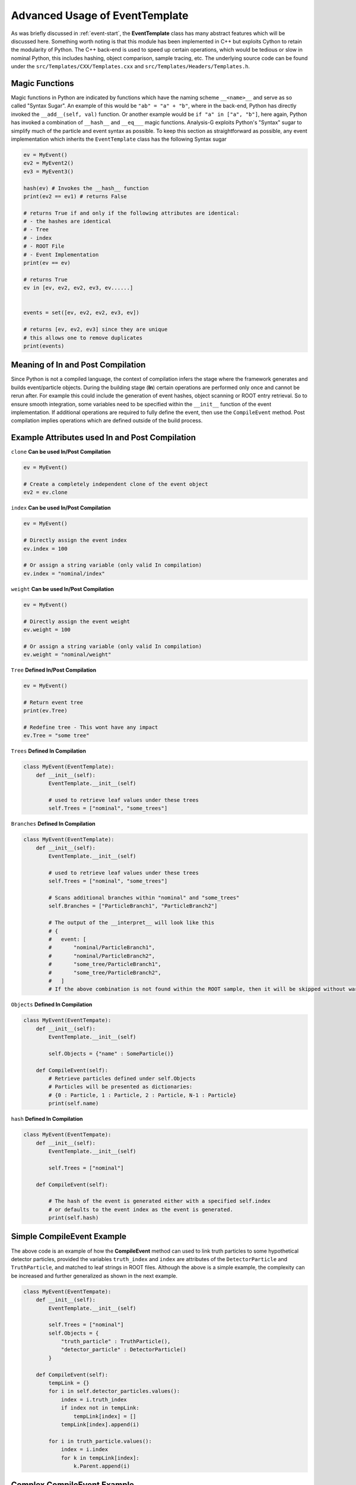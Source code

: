 Advanced Usage of EventTemplate
*******************************

As was briefly discussed in :ref:`event-start`, the **EventTemplate** class has many abstract features which will be discussed here.
Something worth noting is that this module has been implemented in C++ but exploits Cython to retain the modularity of Python.
The C++ back-end is used to speed up certain operations, which would be tedious or slow in nominal Python, this includes hashing, object comparison, sample tracing, etc.
The underlying source code can be found under the ``src/Templates/CXX/Templates.cxx`` and ``src/Templates/Headers/Templates.h``. 

.. py:class:: EventTemplate 

    .. py:method:: __getleaves__() -> dict

        A special function which returns a dictionary of trees/branches/leaves to get from the ROOT file for each object type. 
        Essentially, this is the output of scanning the event implementation and its constituents. 

    .. py:method:: __compiler__(dict inpt)

        Compiles the event from the input dictionary, including the particles. 
        When calling the function, the ``__build__`` function, the build process is called recursively to generate and populate underlying event objects, such as particles and the events. 
        The output will be a list of event(s), depending on the number of entries specified in **Trees**. 

    .. py:method:: __build__(dict variables)

        Expects a dictionary as input with keys indicating the attribute to assign to the event. 
        For example, ``{"met" : 1000}`` will be translated to ``event.met -> 1000``.

    .. py:method:: is_self(inpt) -> bool
        
        Returns a boolean value on whether the input is of **EventTemplate** type.

    .. py:method:: clone(meta = None) -> EventTemplate

        A function which creates a duplicate of the event object. 
        This **does not** clone the events attributes, but rather only creates an empty clone of the given event. 

    .. py:method:: CompileEvent()

        A function which has no input but allows the user to define any last minute links between particles. 
        This can be very useful when ROOT files contain truth information, such as particle linkage attributes or multiple Trees are specified. 
        In cases of multiple Trees, additional functions can be used to "route" the compilation to a specific function. 
        This will be shown in more detail in the code examples below.

    .. py:method:: ImportMetaData(meta_t meta)

        Import the MetaData object dictionary.

    .. py:attribute:: Export -> event_t
    
        Export the event object as a dictionary.

    .. py:attribute:: index -> int

        It is used to assign an event some internal index, this can be either a leaf string from within a ROOT tree/branch, or directly set to an integer. 
 
    .. py:attribute:: weight -> (str, double)

        It is used to assign the given event some event weight.
        This is particularly important when computing the integrated luminosity of samples and for computing the cross section. 
        It can be either assigned a leaf string from within a ROOT tree/branch, or directly set to a float.

    .. py:attribute:: deprecated -> bool

        This can be useful when writing multiple event definitions but wanting to keep the old version, but ensuring that the user is made aware that this event is invalid/outdated. 
        The input is a boolean and if set to ``True``, will issue a warning to the user. 

    .. py:attribute:: CommitHash -> str

        If the user decides to modify the implementation, the git-hash can be recorded here for later referencing. 
        For example, if the event was used with a specific ``AnalysisTop`` ROOT sample, but this implementation has been modified, the git-hash of ``AnalysisTop`` could be used as reference. 
        This function expects a string of any length/content. 

    .. py:attribute:: Tag -> str

        A variable used to tag the event with some string value. 

    .. py:attribute:: Tree -> str

        The tree from which this event is derived from. This is not to be confused with the **Trees** variable.
        This attribute is a function which has both a setter and getter, and expects a string. 
        **Note:** This variable does not need to be set manually if the event is assigned **Trees**. 

    .. py:attribute:: Trees -> list

        A list of strings from which to source events from.
        If multiple **Trees** are specified, the given event implementation is cloned twice (one for each tree) and assigned their respective **Tree** value. 

    .. py:attribute:: Branches -> list

        A list of strings from which to source branch variables from. 
        This is relevant if the ROOT data structure has nested leaf values.

    .. py:attribute:: Objects -> dict

        A dictionary of particle names and their associated objects. 
        This is used to link particles to events, these particles will be available within the event under the attribute name of the dictionary keys. 
        For instance if the dictionary contains ``{"name" : Particle()}``, then these particles can be retrieved via ``event.name``. 
        By default the particles living under the dictionary key-name will also be dictionaries, with keys being integer indices. 

    .. py:attribute:: cached -> bool

        Indicates whether this event has been cached and saved within a HDF5 file.

    .. py:attribute:: ROOT -> str
    
        Returns the ROOT filename from which the event was compiled from.

    .. py:attribute:: hash -> str

        Once set, an 18 character long string will be internally generated, which cannot be modified.
        The hash is computed from ``input/<event index>/``, and assigns each event a unique identity such that the tracer can retrieve the specified event.
        If the getter (``self.hash``) has been called prior to the setter (``self.hash = 'something'``), then an empty string is returned.

    .. py:attribute:: Event -> bool

        Returns a boolean to indicate this event to be of EventTemplate type.

    .. py:attribute:: EventName -> str
        
        Returns the name of this event type.


Magic Functions
_______________
Magic functions in Python are indicated by functions which have the naming scheme ``__<name>__`` and serve as so called "Syntax Sugar". 
An example of this would be ``"ab" = "a" + "b"``, where in the back-end, Python has directly invoked the ``__add__(self, val)`` function. 
Or another example would be ``if "a" in ["a", "b"]``, here again, Python has invoked a combination of ``__hash__`` and ``__eq___`` magic functions. 
Analysis-G exploits Python's "Syntax" sugar to simplify much of the particle and event syntax as possible. 
To keep this section as straightforward as possible, any event implementation which inherits the ``EventTemplate`` class has the following Syntax sugar

.. code-block:: python 

    ev = MyEvent()
    ev2 = MyEvent2()
    ev3 = MyEvent3()

    hash(ev) # Invokes the __hash__ function  
    print(ev2 == ev1) # returns False 

    # returns True if and only if the following attributes are identical:
    # - the hashes are identical
    # - Tree
    # - index
    # - ROOT File
    # - Event Implementation
    print(ev == ev)

    # returns True 
    ev in [ev, ev2, ev2, ev3, ev......]


    events = set([ev, ev2, ev2, ev3, ev])

    # returns [ev, ev2, ev3] since they are unique 
    # this allows one to remove duplicates
    print(events)

Meaning of **In** and **Post** Compilation
__________________________________________
Since Python is not a compiled language, the context of compilation infers the stage where the framework generates and builds event/particle objects. 
During the building stage (**In**) certain operations are performed only once and cannot be rerun after. 
For example this could include the generation of event hashes, object scanning or ROOT entry retrieval. 
So to ensure smooth integration, some variables need to be specified within the ``__init__`` function of the event implementation. 
If additional operations are required to fully define the event, then use the ``CompileEvent`` method.
Post compilation implies operations which are defined outside of the build process. 


Example Attributes used In and Post Compilation
___________________________________________________

``clone`` **Can be used In/Post Compilation**

.. code-block:: python 

    ev = MyEvent()

    # Create a completely independent clone of the event object
    ev2 = ev.clone

``index`` **Can be used In/Post Compilation**

.. code-block:: python 

    ev = MyEvent()

    # Directly assign the event index
    ev.index = 100

    # Or assign a string variable (only valid In compilation)
    ev.index = "nominal/index"

``weight`` **Can be used In/Post Compilation**

.. code-block:: python 

    ev = MyEvent()

    # Directly assign the event weight
    ev.weight = 100

    # Or assign a string variable (only valid In compilation)
    ev.weight = "nominal/weight"

``Tree`` **Defined In/Post Compilation**

.. code-block:: python 

    ev = MyEvent()

    # Return event tree
    print(ev.Tree)

    # Redefine tree - This wont have any impact 
    ev.Tree = "some tree"

``Trees`` **Defined In Compilation**

.. code-block:: python 

    class MyEvent(EventTemplate):
        def __init__(self):
            EventTemplate.__init__(self)

            # used to retrieve leaf values under these trees
            self.Trees = ["nominal", "some_trees"]

``Branches`` **Defined In Compilation**

.. code-block:: python 

    class MyEvent(EventTemplate):
        def __init__(self):
            EventTemplate.__init__(self)

            # used to retrieve leaf values under these trees
            self.Trees = ["nominal", "some_trees"]

            # Scans additional branches within "nominal" and "some_trees"
            self.Branches = ["ParticleBranch1", "ParticleBranch2"]

            # The output of the __interpret__ will look like this 
            # {
            #   event: [
            #       "nominal/ParticleBranch1", 
            #       "nominal/ParticleBranch2",
            #       "some_tree/ParticleBranch1", 
            #       "some_tree/ParticleBranch2",
            #   ]
            # If the above combination is not found within the ROOT sample, then it will be skipped without warning.

``Objects`` **Defined In Compilation**

.. code-block:: python 

    class MyEvent(EventTempate):
        def __init__(self):
            EventTemplate.__init__(self)

            self.Objects = {"name" : SomeParticle()}

        def CompileEvent(self):
            # Retrieve particles defined under self.Objects
            # Particles will be presented as dictionaries: 
            # {0 : Particle, 1 : Particle, 2 : Particle, N-1 : Particle}
            print(self.name)

``hash`` **Defined In Compilation**

.. code-block:: python 

    class MyEvent(EventTempate):
        def __init__(self):
            EventTemplate.__init__(self)

            self.Trees = ["nominal"]

        def CompileEvent(self):

            # The hash of the event is generated either with a specified self.index 
            # or defaults to the event index as the event is generated.
            print(self.hash)

Simple CompileEvent Example
___________________________

The above code is an example of how the **CompileEvent** method can used to link truth particles to some hypothetical detector particles, provided the variables ``truth_index`` and ``index`` are attributes of the ``DetectorParticle`` and ``TruthParticle``, and matched to leaf strings in ROOT files. 
Although the above is a simple example, the complexity can be increased and further generalized as shown in the next example.

.. code-block:: python 

    class MyEvent(EventTempate):
        def __init__(self):
            EventTemplate.__init__(self)

            self.Trees = ["nominal"]
            self.Objects = {
                "truth_particle" : TruthParticle(),
                "detector_particle" : DetectorParticle()
            }

        def CompileEvent(self):
            tempLink = {}
            for i in self.detector_particles.values():
                index = i.truth_index
                if index not in tempLink:
                    tempLink[index] = []
                tempLink[index].append(i)

            for i in truth_particle.values():
                index = i.index
                for k in tempLink[index]:
                    k.Parent.append(i)

.. _complex-events:

Complex CompileEvent Example
____________________________

The hypothetical problem being discussed here, is about how to generalize the above example and make the class ``MyEvent`` as reusable as possible, without resorting to multiple event definitions. 
This could happen if certain trees have different particle definitions, matching schemes, or particle object meaning. 
Naturally, a naive approach would be to define a new ``event.py`` for each tree and rerun those separately. 
However, there is a simpler approach as shown below:

.. code-block:: python 

    class MyEvent(EventTempate):
        def __init__(self):
            EventTemplate.__init__(self)

            self.Trees = ["nominal", "systematic"]
            self.Objects = {
                "truth_particle" : TruthParticle(),
                "systematic_particle" : SysParticle(),
                "detector_particle" : DetectorParticle(),
            }

        def UseNominal(self):
            tempLink = {}
            for i in self.detector_particles.values():
                index = i.truth_index
                if index not in tempLink:
                    tempLink[index] = []
                tempLink[index].append(i)

            for i in truth_particle.values():
                index = i.index
                for k in tempLink[index]:
                    k.Parent.append(i)

        def UseSystematic(self):
            system = list(self.systematic_particles.values())
            detect = list(self.detector_particle.values())

            mini_deltaR = {}
            outliers = []
            for i in detect:
                for j in system:
                    # find deltaR between particles (inbuilt particle function)
                    delR = j.DeltaR(i)

                    # Separate outliers larger than 0.4
                    if delR > 0.4: outliers.append(j)
                    else mini_deltaR[delR] = [i, j]
            self.mini_deltaR = list(sorted(mini_deltaR).values())
            self.outliers = outliers

        def CompileEvent(self):

            # Use the self.Tree as a routing mechanism in compilation 

            # Link truth particles to detector particles
            if self.Tree == "nominal": self.UseNominal()

            # Find the lowest deltaR and create outliers larger than 0.4
            if self.Tree == "systematic": self.UseSystematic()

As seen in the example above, there is no need to rewrite an entire event implementation, but rather use internal variables to force the compiler to use a specific function based on the tree. 

Examples of Complex Implementations
___________________________________
See src/Events/Events/Event.py

